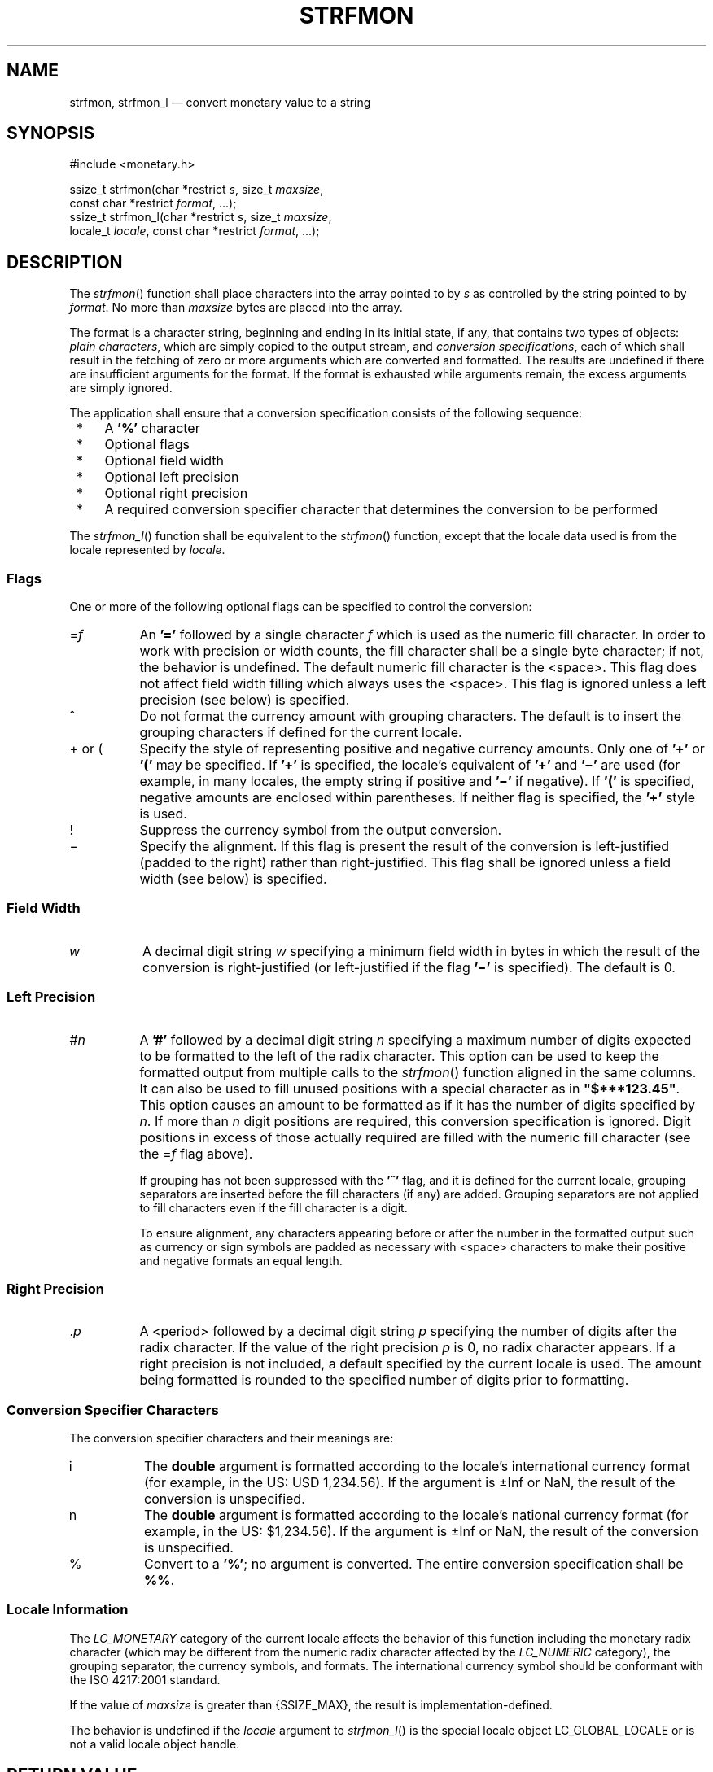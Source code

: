 '\" et
.TH STRFMON "3" 2013 "IEEE/The Open Group" "POSIX Programmer's Manual"

.SH NAME
strfmon,
strfmon_l
\(em convert monetary value to a string
.SH SYNOPSIS
.LP
.nf
#include <monetary.h>
.P
ssize_t strfmon(char *restrict \fIs\fP, size_t \fImaxsize\fP,
    const char *restrict \fIformat\fP, ...);
ssize_t strfmon_l(char *restrict \fIs\fP, size_t \fImaxsize\fP,
    locale_t \fIlocale\fP, const char *restrict \fIformat\fP, ...);
.fi
.SH DESCRIPTION
The
\fIstrfmon\fR()
function shall place characters into the array pointed to by
.IR s
as controlled by the string pointed to by
.IR format .
No more than
.IR maxsize
bytes are placed into the array.
.P
The format is a character string, beginning and ending in its
initial state, if any, that contains two types of objects:
\fIplain characters\fP,
which are simply copied to the output stream, and \fIconversion
specifications\fP,
each of which shall result in the fetching of zero or more arguments
which are converted and formatted. The results are undefined if there
are insufficient arguments for the format. If the format is exhausted
while arguments remain, the excess arguments are simply ignored.
.P
The application shall ensure that a conversion specification consists
of the following sequence:
.IP " *" 4
A
.BR '%' 
character
.IP " *" 4
Optional flags
.IP " *" 4
Optional field width
.IP " *" 4
Optional left precision
.IP " *" 4
Optional right precision
.IP " *" 4
A required conversion specifier character that determines the
conversion to be performed
.P
The
\fIstrfmon_l\fR()
function shall be equivalent to the
\fIstrfmon\fR()
function, except that the locale data used is from the
locale represented by
.IR locale .
.SS Flags
.P
One or more of the following optional flags can be specified to control
the conversion:
.IP "\fR=\fIf\fR" 8
An
.BR '=' 
followed by a single character
.IR f
which is used as the numeric fill character. In order to work with
precision or width counts, the fill character shall be a single byte
character; if not, the behavior is undefined. The default numeric fill
character is the
<space>.
This flag does not affect field width filling which always uses the
<space>.
This flag is ignored unless a left precision (see below) is specified.
.IP "\fR^\fR" 8
Do not format the currency amount with grouping characters. The
default is to insert the grouping characters if defined for the current
locale.
.IP "\fR+\fR\ or\ \fR(\fR" 8
Specify the style of representing positive and negative currency
amounts. Only one of
.BR '+' 
or
.BR '(' 
may be specified. If
.BR '+' 
is specified, the locale's equivalent of
.BR '+' 
and
.BR '\(mi' 
are used (for example, in many locales, the empty string if positive and
.BR '\(mi' 
if negative). If
.BR '(' 
is specified, negative amounts are enclosed within parentheses. If
neither flag is specified, the
.BR '+' 
style is used.
.IP "\fR!\fR" 8
Suppress the currency symbol from the output conversion.
.IP "\fR\(mi\fR" 8
Specify the alignment. If this flag is present the result of the
conversion is left-justified (padded to the right) rather than
right-justified. This flag shall be ignored unless a field width (see
below) is specified.
.SS "Field Width"
.IP "\fIw\fP" 8
A decimal digit string
.IR w
specifying a minimum field width in bytes in which the result of the
conversion is right-justified (or left-justified if the flag
.BR '\(mi' 
is specified). The default is 0.
.SS "Left Precision"
.IP "\fR#\fIn\fR" 8
A
.BR '#' 
followed by a decimal digit string
.IR n
specifying a maximum number of digits expected to be formatted to the
left of the radix character. This option can be used to keep the
formatted output from multiple calls to the
\fIstrfmon\fR()
function aligned in the same columns. It can also be used to fill
unused positions with a special character as in
.BR \(dq$***123.45\(dq .
This option causes an amount to be formatted as if it has the number of
digits specified by
.IR n .
If more than
.IR n
digit positions are required, this conversion specification is ignored.
Digit positions in excess of those actually required are filled with
the numeric fill character (see the \fR=\fIf\fR flag above).
.RS 8 
.P
If grouping has not been suppressed with the
.BR '^' 
flag, and it is defined for the current locale, grouping separators are
inserted before the fill characters (if any) are added. Grouping
separators are not applied to fill characters even if the fill
character is a digit.
.P
To ensure alignment, any characters appearing before or after the
number in the formatted output such as currency or sign symbols are
padded as necessary with
<space>
characters to make their positive and negative formats an equal length.
.RE
.SS "Right Precision"
.IP "\fR.\fIp\fR" 8
A
<period>
followed by a decimal digit string
.IR p
specifying the number of digits after the radix character. If the
value of the right precision
.IR p
is 0, no radix character appears. If a right precision is not
included, a default specified by the current locale is used. The
amount being formatted is rounded to the specified number of digits
prior to formatting.
.SS "Conversion Specifier Characters"
.P
The conversion specifier characters and their meanings are:
.IP "\fRi\fP" 8
The
.BR double
argument is formatted according to the locale's international currency
format (for example, in the US: USD 1,234.56). If the argument is
\(+-Inf or NaN, the result of the conversion is unspecified.
.IP "\fRn\fP" 8
The
.BR double
argument is formatted according to the locale's national currency
format (for example, in the US: $1,234.56). If the argument is
\(+-Inf or NaN, the result of the conversion is unspecified.
.IP "\fR%\fP" 8
Convert to a
.BR '%' ;
no argument is converted. The entire conversion specification shall be
.BR %% .
.SS "Locale Information"
.P
The
.IR LC_MONETARY
category of the current locale affects the behavior of this function
including the monetary radix character (which may be different from the
numeric radix character affected by the
.IR LC_NUMERIC
category), the grouping separator, the currency symbols, and formats.
The international currency symbol should be conformant with the ISO\ 4217:\|2001 standard.
.P
If the value of
.IR maxsize
is greater than
{SSIZE_MAX},
the result is implementation-defined.
.P
The behavior is undefined if the
.IR locale
argument to
\fIstrfmon_l\fR()
is the special locale object LC_GLOBAL_LOCALE or is not a valid locale
object handle.
.SH "RETURN VALUE"
If the total number of resulting bytes including the terminating null
byte is not more than
.IR maxsize ,
these functions shall return the number of bytes placed into the array
pointed to by
.IR s ,
not including the terminating NUL character. Otherwise, \(mi1 shall be
returned, the contents of the array are unspecified, and
.IR errno
shall be set to indicate the error.
.SH ERRORS
These functions shall fail if:
.TP
.BR E2BIG
Conversion stopped due to lack of space in the buffer.
.LP
.IR "The following sections are informative."
.SH "EXAMPLES"
Given a locale for the US and the values 123.45, \(mi123.45, and
3456.781, the following output might be produced. Square brackets (\c
.BR \(dq[\|]\(dq )
are used in this example to delimit the output.
.sp
.RS 4
.nf
\fB
%n         [$123.45]         \fRDefault formatting\fP
           [-$123.45]
           [$3,456.78]
.P
%11n       [    $123.45]     \fRRight align within an 11-character field\fP
           [   -$123.45]
           [  $3,456.78]
.P
%#5n       [ $   123.45]     \fRAligned columns for values up to 99\|999\fP
           [-$   123.45]
           [ $ 3,456.78]
.P
%=*#5n     [ $***123.45]     \fRSpecify a fill character\fP
           [-$***123.45]
           [ $*3,456.78]
.P
%=0#5n     [ $000123.45]     \fRFill characters do not use grouping\fP
           [-$000123.45]     \fReven if the fill character is a digit\fP
           [ $03,456.78]
.P
%^#5n      [ $  123.45]      \fRDisable the grouping separator\fP
           [-$  123.45]
           [ $ 3456.78]
.P
%^#5.0n    [ $  123]         \fRRound off to whole units\fP
           [-$  123]
           [ $ 3457]
.P
%^#5.4n    [ $  123.4500]    \fRIncrease the precision\fP
           [-$  123.4500]
           [ $ 3456.7810]
.P
%(#5n      [ $   123.45 ]    \fRUse an alternative pos/neg style\fP
           [($   123.45)]
           [ $ 3,456.78 ]
.P
%!(#5n     [    123.45 ]     \fRDisable the currency symbol\fP
           [(   123.45)]
           [  3,456.78 ]
.P
%-14#5.4n  [ $   123.4500 ]  \fRLeft-justify the output\fP
           [-$   123.4500 ]
           [ $ 3,456.7810 ]
.P
%14#5.4n   [  $   123.4500]  \fRCorresponding right-justified output\fP
           [ -$   123.4500]
           [  $ 3,456.7810]
.fi \fR
.P
.RE
.P
See also the EXAMPLES section in
\fIfprintf\fR().
.SH "APPLICATION USAGE"
None.
.SH RATIONALE
None.
.SH "FUTURE DIRECTIONS"
Lowercase conversion characters are reserved for future standards use
and uppercase for implementation-defined use.
.SH "SEE ALSO"
.IR "\fIfprintf\fR\^(\|)",
.IR "\fIlocaleconv\fR\^(\|)"
.P
The Base Definitions volume of POSIX.1\(hy2008,
.IR "\fB<monetary.h>\fP"
.SH COPYRIGHT
Portions of this text are reprinted and reproduced in electronic form
from IEEE Std 1003.1, 2013 Edition, Standard for Information Technology
-- Portable Operating System Interface (POSIX), The Open Group Base
Specifications Issue 7, Copyright (C) 2013 by the Institute of
Electrical and Electronics Engineers, Inc and The Open Group.
(This is POSIX.1-2008 with the 2013 Technical Corrigendum 1 applied.) In the
event of any discrepancy between this version and the original IEEE and
The Open Group Standard, the original IEEE and The Open Group Standard
is the referee document. The original Standard can be obtained online at
http://www.unix.org/online.html .

Any typographical or formatting errors that appear
in this page are most likely
to have been introduced during the conversion of the source files to
man page format. To report such errors, see
https://www.kernel.org/doc/man-pages/reporting_bugs.html .

